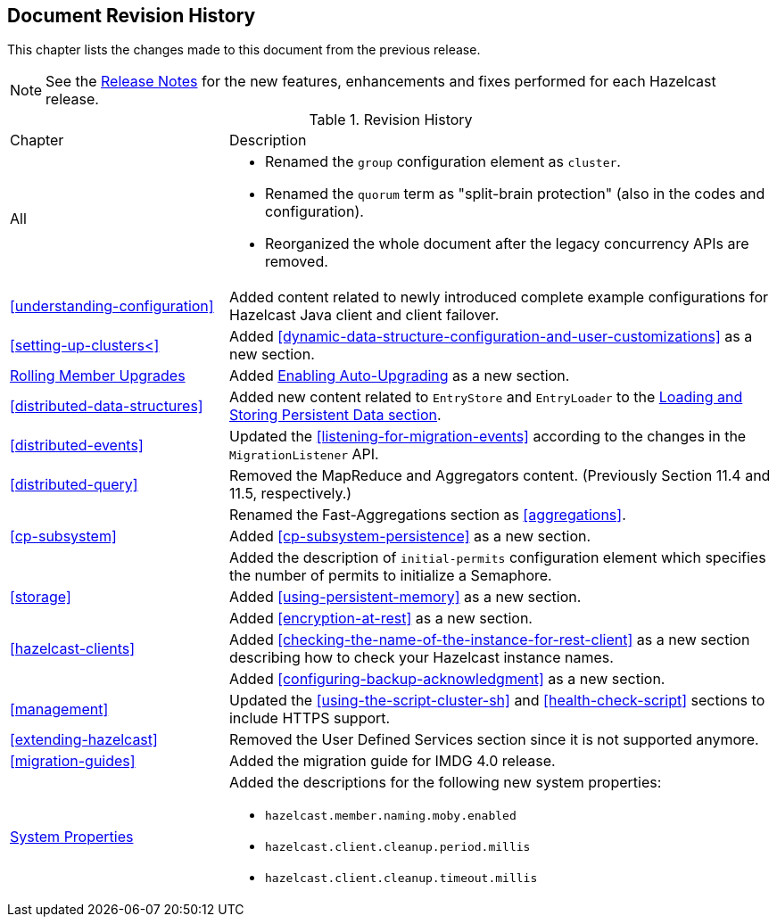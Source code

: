 

[[document-revision-history]]
== Document Revision History

This chapter lists the changes made to this document from the previous release.

NOTE: See the link:https://docs.hazelcast.org/docs/rn/[Release Notes^] for the new features, enhancements and fixes performed for each Hazelcast release.


.Revision History
[cols="2,5a"]
|===

|Chapter|Description

|All
|

* Renamed the `group` configuration element as `cluster`.
* Renamed the `quorum` term as "split-brain protection" (also in the codes and configuration).
* Reorganized the whole document after the legacy concurrency APIs are removed.

| <<understanding-configuration>>
| Added content related to newly introduced complete example configurations for Hazelcast Java client and client failover.

| <<setting-up-clusters<>>
| Added <<dynamic-data-structure-configuration-and-user-customizations>> as a
new section.

| <<rolling-member-upgrades, Rolling Member Upgrades>>
| Added <<enabling-auto-upgrading, Enabling Auto-Upgrading>> as a new section.

| <<distributed-data-structures>> 
| Added new content related to `EntryStore` and `EntryLoader` to the 
<<loading-and-storing-persistent-data, Loading and Storing Persistent Data section>>.

| <<distributed-events>>
| Updated the <<listening-for-migration-events>> according to
the changes in the `MigrationListener` API.

| <<distributed-query>>
| Removed the MapReduce and Aggregators content. (Previously Section 11.4 and 11.5, respectively.)

|
| Renamed the Fast-Aggregations section as <<aggregations>>.

| <<cp-subsystem>>
| Added <<cp-subsystem-persistence>> as a new section.

|
| Added the description of `initial-permits` configuration element which
specifies the number of permits to initialize a Semaphore.

| <<storage>>
| Added <<using-persistent-memory>> as a new section.

|
| Added <<encryption-at-rest>> as a new section.

| <<hazelcast-clients>>
| Added <<checking-the-name-of-the-instance-for-rest-client>> as a new section describing
how to check your Hazelcast instance names.

|
| Added <<configuring-backup-acknowledgment>> as a new section.

| <<management>>
| Updated the <<using-the-script-cluster-sh>> and <<health-check-script>> sections
to include HTTPS support.

| <<extending-hazelcast>>
| Removed the User Defined Services section since it is not supported anymore.

|<<migration-guides>>
|Added the migration guide for IMDG 4.0 release.

|<<system-properties, System Properties>>
|Added the descriptions for the following new system properties:

* `hazelcast.member.naming.moby.enabled`
* `hazelcast.client.cleanup.period.millis`
* `hazelcast.client.cleanup.timeout.millis`
|===
